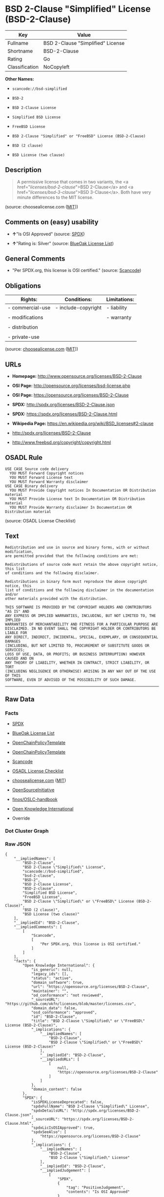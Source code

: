 * BSD 2-Clause "Simplified" License (BSD-2-Clause)

| Key              | Value                               |
|------------------+-------------------------------------|
| Fullname         | BSD 2-Clause "Simplified" License   |
| Shortname        | BSD-2-Clause                        |
| Rating           | Go                                  |
| Classification   | NoCopyleft                          |

*Other Names:*

- =scancode://bsd-simplified=

- =BSD-2=

- =BSD 2-Clause License=

- =Simplified BSD License=

- =FreeBSD License=

- =BSD 2-Clause "Simplified" or "FreeBSD" License (BSD-2-Clause)=

- =BSD (2 clause)=

- =BSD License (two clause)=

** Description

#+BEGIN_QUOTE
  A permissive license that comes in two variants, the <a
  href="/licenses/bsd-2-clause/">BSD 2-Clause</a> and <a
  href="/licenses/bsd-3-clause/">BSD 3-Clause</a>. Both have very minute
  differences to the MIT license.
#+END_QUOTE

(source: choosealicense.com
([[https://github.com/github/choosealicense.com/blob/gh-pages/LICENSE.md][MIT]]))

** Comments on (easy) usability

- *↑*"Is OSI Approved" (source:
  [[https://spdx.org/licenses/BSD-2-Clause.html][SPDX]])

- *↑*"Rating is: Silver" (source:
  [[https://blueoakcouncil.org/list][BlueOak License List]])

** General Comments

- "Per SPDX.org, this license is OSI certified." (source:
  [[https://github.com/nexB/scancode-toolkit/blob/develop/src/licensedcode/data/licenses/bsd-simplified.yml][Scancode]])

** Obligations

| Rights:            | Conditions:           | Limitations:   |
|--------------------+-----------------------+----------------|
| - commercial-use   | - include-copyright   | - liability    |
|                    |                       |                |
| - modifications    |                       | - warranty     |
|                    |                       |                |
| - distribution     |                       |                |
|                    |                       |                |
| - private-use      |                       |                |
                                                             

(source:
[[https://github.com/github/choosealicense.com/blob/gh-pages/_licenses/bsd-2-clause.txt][choosealicense.com]]
([[https://github.com/github/choosealicense.com/blob/gh-pages/LICENSE.md][MIT]]))

** URLs

- *Homepage:* http://www.opensource.org/licenses/BSD-2-Clause

- *OSI Page:* http://opensource.org/licenses/bsd-license.php

- *OSI Page:* https://opensource.org/licenses/BSD-2-Clause

- *SPDX:* http://spdx.org/licenses/BSD-2-Clause.json

- *SPDX:* https://spdx.org/licenses/BSD-2-Clause.html

- *Wikipedia Page:* https://en.wikipedia.org/wiki/BSD_licenses#2-clause

- http://spdx.org/licenses/BSD-2-Clause

- http://www.freebsd.org/copyright/copyright.html

** OSADL Rule

#+BEGIN_EXAMPLE
  USE CASE Source code delivery
  	YOU MUST Forward Copyright notices
  	YOU MUST Forward License text
  	YOU MUST Forward Warranty disclaimer
  USE CASE Binary delivery
  	YOU MUST Provide Copyright notices In Documentation OR Distribution material
  	YOU MUST Provide License text In Documentation OR Distribution material
  	YOU MUST Provide Warranty disclaimer In Documentation OR Distribution material
#+END_EXAMPLE

(source: OSADL License Checklist)

** Text

#+BEGIN_EXAMPLE
  Redistribution and use in source and binary forms, with or without modification,
  are permitted provided that the following conditions are met:

  Redistributions of source code must retain the above copyright notice, this list
  of conditions and the following disclaimer.

  Redistributions in binary form must reproduce the above copyright notice, this
  list of conditions and the following disclaimer in the documentation and/or
  other materials provided with the distribution.

  THIS SOFTWARE IS PROVIDED BY THE COPYRIGHT HOLDERS AND CONTRIBUTORS "AS IS" AND
  ANY EXPRESS OR IMPLIED WARRANTIES, INCLUDING, BUT NOT LIMITED TO, THE IMPLIED
  WARRANTIES OF MERCHANTABILITY AND FITNESS FOR A PARTICULAR PURPOSE ARE
  DISCLAIMED. IN NO EVENT SHALL THE COPYRIGHT HOLDER OR CONTRIBUTORS BE LIABLE FOR
  ANY DIRECT, INDIRECT, INCIDENTAL, SPECIAL, EXEMPLARY, OR CONSEQUENTIAL DAMAGES
  (INCLUDING, BUT NOT LIMITED TO, PROCUREMENT OF SUBSTITUTE GOODS OR SERVICES;
  LOSS OF USE, DATA, OR PROFITS; OR BUSINESS INTERRUPTION) HOWEVER CAUSED AND ON
  ANY THEORY OF LIABILITY, WHETHER IN CONTRACT, STRICT LIABILITY, OR TORT
  (INCLUDING NEGLIGENCE OR OTHERWISE) ARISING IN ANY WAY OUT OF THE USE OF THIS
  SOFTWARE, EVEN IF ADVISED OF THE POSSIBILITY OF SUCH DAMAGE.
#+END_EXAMPLE

--------------

** Raw Data

*** Facts

- [[https://spdx.org/licenses/BSD-2-Clause.html][SPDX]]

- [[https://blueoakcouncil.org/list][BlueOak License List]]

- [[https://github.com/OpenChain-Project/curriculum/raw/ddf1e879341adbd9b297cd67c5d5c16b2076540b/policy-template/Open%20Source%20Policy%20Template%20for%20OpenChain%20Specification%201.2.ods][OpenChainPolicyTemplate]]

- [[https://github.com/OpenChain-Project/curriculum/raw/ddf1e879341adbd9b297cd67c5d5c16b2076540b/policy-template/Open%20Source%20Policy%20Template%20for%20OpenChain%20Specification%201.2.ods][OpenChainPolicyTemplate]]

- [[https://github.com/nexB/scancode-toolkit/blob/develop/src/licensedcode/data/licenses/bsd-simplified.yml][Scancode]]

- [[https://www.osadl.org/fileadmin/checklists/unreflicenses/BSD-2-Clause.txt][OSADL
  License Checklist]]

- [[https://github.com/github/choosealicense.com/blob/gh-pages/_licenses/bsd-2-clause.txt][choosealicense.com]]
  ([[https://github.com/github/choosealicense.com/blob/gh-pages/LICENSE.md][MIT]])

- [[https://opensource.org/licenses/][OpenSourceInitiative]]

- [[https://github.com/finos/OSLC-handbook/blob/master/src/BSD-2-Clause.yaml][finos/OSLC-handbook]]

- [[https://github.com/okfn/licenses/blob/master/licenses.csv][Open
  Knowledge International]]

- Override

*** Dot Cluster Graph

[[../dot/BSD-2-Clause.svg]]

*** Raw JSON

#+BEGIN_EXAMPLE
  {
      "__impliedNames": [
          "BSD-2-Clause",
          "BSD 2-Clause \"Simplified\" License",
          "scancode://bsd-simplified",
          "bsd-2-clause",
          "BSD-2",
          "BSD 2-Clause License",
          "BSD-2-clause",
          "Simplified BSD License",
          "FreeBSD License",
          "BSD 2-Clause \"Simplified\" or \"FreeBSD\" License (BSD-2-Clause)",
          "BSD (2 clause)",
          "BSD License (two clause)"
      ],
      "__impliedId": "BSD-2-Clause",
      "__impliedComments": [
          [
              "Scancode",
              [
                  "Per SPDX.org, this license is OSI certified."
              ]
          ]
      ],
      "facts": {
          "Open Knowledge International": {
              "is_generic": null,
              "legacy_ids": [],
              "status": "active",
              "domain_software": true,
              "url": "https://opensource.org/licenses/BSD-2-Clause",
              "maintainer": "",
              "od_conformance": "not reviewed",
              "_sourceURL": "https://github.com/okfn/licenses/blob/master/licenses.csv",
              "domain_data": false,
              "osd_conformance": "approved",
              "id": "BSD-2-Clause",
              "title": "BSD 2-Clause \"Simplified\" or \"FreeBSD\" License (BSD-2-Clause)",
              "_implications": {
                  "__impliedNames": [
                      "BSD-2-Clause",
                      "BSD 2-Clause \"Simplified\" or \"FreeBSD\" License (BSD-2-Clause)"
                  ],
                  "__impliedId": "BSD-2-Clause",
                  "__impliedURLs": [
                      [
                          null,
                          "https://opensource.org/licenses/BSD-2-Clause"
                      ]
                  ]
              },
              "domain_content": false
          },
          "SPDX": {
              "isSPDXLicenseDeprecated": false,
              "spdxFullName": "BSD 2-Clause \"Simplified\" License",
              "spdxDetailsURL": "http://spdx.org/licenses/BSD-2-Clause.json",
              "_sourceURL": "https://spdx.org/licenses/BSD-2-Clause.html",
              "spdxLicIsOSIApproved": true,
              "spdxSeeAlso": [
                  "https://opensource.org/licenses/BSD-2-Clause"
              ],
              "_implications": {
                  "__impliedNames": [
                      "BSD-2-Clause",
                      "BSD 2-Clause \"Simplified\" License"
                  ],
                  "__impliedId": "BSD-2-Clause",
                  "__impliedJudgement": [
                      [
                          "SPDX",
                          {
                              "tag": "PositiveJudgement",
                              "contents": "Is OSI Approved"
                          }
                      ]
                  ],
                  "__isOsiApproved": true,
                  "__impliedURLs": [
                      [
                          "SPDX",
                          "http://spdx.org/licenses/BSD-2-Clause.json"
                      ],
                      [
                          null,
                          "https://opensource.org/licenses/BSD-2-Clause"
                      ]
                  ]
              },
              "spdxLicenseId": "BSD-2-Clause"
          },
          "OSADL License Checklist": {
              "_sourceURL": "https://www.osadl.org/fileadmin/checklists/unreflicenses/BSD-2-Clause.txt",
              "spdxId": "BSD-2-Clause",
              "osadlRule": "USE CASE Source code delivery\n\tYOU MUST Forward Copyright notices\n\tYOU MUST Forward License text\n\tYOU MUST Forward Warranty disclaimer\nUSE CASE Binary delivery\n\tYOU MUST Provide Copyright notices In Documentation OR Distribution material\n\tYOU MUST Provide License text In Documentation OR Distribution material\n\tYOU MUST Provide Warranty disclaimer In Documentation OR Distribution material\n",
              "_implications": {
                  "__impliedNames": [
                      "BSD-2-Clause"
                  ]
              }
          },
          "Scancode": {
              "otherUrls": [
                  "http://spdx.org/licenses/BSD-2-Clause",
                  "http://www.freebsd.org/copyright/copyright.html",
                  "https://opensource.org/licenses/BSD-2-Clause"
              ],
              "homepageUrl": "http://www.opensource.org/licenses/BSD-2-Clause",
              "shortName": "BSD-2-Clause",
              "textUrls": null,
              "text": "Redistribution and use in source and binary forms, with or without modification,\nare permitted provided that the following conditions are met:\n\nRedistributions of source code must retain the above copyright notice, this list\nof conditions and the following disclaimer.\n\nRedistributions in binary form must reproduce the above copyright notice, this\nlist of conditions and the following disclaimer in the documentation and/or\nother materials provided with the distribution.\n\nTHIS SOFTWARE IS PROVIDED BY THE COPYRIGHT HOLDERS AND CONTRIBUTORS \"AS IS\" AND\nANY EXPRESS OR IMPLIED WARRANTIES, INCLUDING, BUT NOT LIMITED TO, THE IMPLIED\nWARRANTIES OF MERCHANTABILITY AND FITNESS FOR A PARTICULAR PURPOSE ARE\nDISCLAIMED. IN NO EVENT SHALL THE COPYRIGHT HOLDER OR CONTRIBUTORS BE LIABLE FOR\nANY DIRECT, INDIRECT, INCIDENTAL, SPECIAL, EXEMPLARY, OR CONSEQUENTIAL DAMAGES\n(INCLUDING, BUT NOT LIMITED TO, PROCUREMENT OF SUBSTITUTE GOODS OR SERVICES;\nLOSS OF USE, DATA, OR PROFITS; OR BUSINESS INTERRUPTION) HOWEVER CAUSED AND ON\nANY THEORY OF LIABILITY, WHETHER IN CONTRACT, STRICT LIABILITY, OR TORT\n(INCLUDING NEGLIGENCE OR OTHERWISE) ARISING IN ANY WAY OUT OF THE USE OF THIS\nSOFTWARE, EVEN IF ADVISED OF THE POSSIBILITY OF SUCH DAMAGE.",
              "category": "Permissive",
              "osiUrl": "http://opensource.org/licenses/bsd-license.php",
              "owner": "Regents of the University of California",
              "_sourceURL": "https://github.com/nexB/scancode-toolkit/blob/develop/src/licensedcode/data/licenses/bsd-simplified.yml",
              "key": "bsd-simplified",
              "name": "BSD-2-Clause",
              "spdxId": "BSD-2-Clause",
              "notes": "Per SPDX.org, this license is OSI certified.",
              "_implications": {
                  "__impliedNames": [
                      "scancode://bsd-simplified",
                      "BSD-2-Clause",
                      "BSD-2-Clause"
                  ],
                  "__impliedId": "BSD-2-Clause",
                  "__impliedComments": [
                      [
                          "Scancode",
                          [
                              "Per SPDX.org, this license is OSI certified."
                          ]
                      ]
                  ],
                  "__impliedCopyleft": [
                      [
                          "Scancode",
                          "NoCopyleft"
                      ]
                  ],
                  "__calculatedCopyleft": "NoCopyleft",
                  "__impliedText": "Redistribution and use in source and binary forms, with or without modification,\nare permitted provided that the following conditions are met:\n\nRedistributions of source code must retain the above copyright notice, this list\nof conditions and the following disclaimer.\n\nRedistributions in binary form must reproduce the above copyright notice, this\nlist of conditions and the following disclaimer in the documentation and/or\nother materials provided with the distribution.\n\nTHIS SOFTWARE IS PROVIDED BY THE COPYRIGHT HOLDERS AND CONTRIBUTORS \"AS IS\" AND\nANY EXPRESS OR IMPLIED WARRANTIES, INCLUDING, BUT NOT LIMITED TO, THE IMPLIED\nWARRANTIES OF MERCHANTABILITY AND FITNESS FOR A PARTICULAR PURPOSE ARE\nDISCLAIMED. IN NO EVENT SHALL THE COPYRIGHT HOLDER OR CONTRIBUTORS BE LIABLE FOR\nANY DIRECT, INDIRECT, INCIDENTAL, SPECIAL, EXEMPLARY, OR CONSEQUENTIAL DAMAGES\n(INCLUDING, BUT NOT LIMITED TO, PROCUREMENT OF SUBSTITUTE GOODS OR SERVICES;\nLOSS OF USE, DATA, OR PROFITS; OR BUSINESS INTERRUPTION) HOWEVER CAUSED AND ON\nANY THEORY OF LIABILITY, WHETHER IN CONTRACT, STRICT LIABILITY, OR TORT\n(INCLUDING NEGLIGENCE OR OTHERWISE) ARISING IN ANY WAY OUT OF THE USE OF THIS\nSOFTWARE, EVEN IF ADVISED OF THE POSSIBILITY OF SUCH DAMAGE.",
                  "__impliedURLs": [
                      [
                          "Homepage",
                          "http://www.opensource.org/licenses/BSD-2-Clause"
                      ],
                      [
                          "OSI Page",
                          "http://opensource.org/licenses/bsd-license.php"
                      ],
                      [
                          null,
                          "http://spdx.org/licenses/BSD-2-Clause"
                      ],
                      [
                          null,
                          "http://www.freebsd.org/copyright/copyright.html"
                      ],
                      [
                          null,
                          "https://opensource.org/licenses/BSD-2-Clause"
                      ]
                  ]
              }
          },
          "OpenChainPolicyTemplate": {
              "isSaaSDeemed": "no",
              "licenseType": "permissive",
              "freedomOrDeath": "no",
              "typeCopyleft": "no",
              "_sourceURL": "https://github.com/OpenChain-Project/curriculum/raw/ddf1e879341adbd9b297cd67c5d5c16b2076540b/policy-template/Open%20Source%20Policy%20Template%20for%20OpenChain%20Specification%201.2.ods",
              "name": "2-clause BSD License",
              "commercialUse": true,
              "spdxId": "BSD-2-Clause",
              "_implications": {
                  "__impliedNames": [
                      "BSD-2-Clause"
                  ]
              }
          },
          "Override": {
              "oNonCommecrial": null,
              "implications": {
                  "__impliedNames": [
                      "BSD-2-Clause",
                      "BSD (2 clause)",
                      "BSD License (two clause)"
                  ],
                  "__impliedId": "BSD-2-Clause"
              },
              "oName": "BSD-2-Clause",
              "oOtherLicenseIds": [
                  "BSD (2 clause)",
                  "BSD License (two clause)"
              ],
              "oDescription": null,
              "oJudgement": null,
              "oCompatibilities": null,
              "oRatingState": null
          },
          "BlueOak License List": {
              "BlueOakRating": "Silver",
              "url": "https://spdx.org/licenses/BSD-2-Clause.html",
              "isPermissive": true,
              "_sourceURL": "https://blueoakcouncil.org/list",
              "name": "BSD 2-Clause \"Simplified\" License",
              "id": "BSD-2-Clause",
              "_implications": {
                  "__impliedNames": [
                      "BSD-2-Clause",
                      "BSD 2-Clause \"Simplified\" License"
                  ],
                  "__impliedJudgement": [
                      [
                          "BlueOak License List",
                          {
                              "tag": "PositiveJudgement",
                              "contents": "Rating is: Silver"
                          }
                      ]
                  ],
                  "__impliedCopyleft": [
                      [
                          "BlueOak License List",
                          "NoCopyleft"
                      ]
                  ],
                  "__calculatedCopyleft": "NoCopyleft",
                  "__impliedURLs": [
                      [
                          "SPDX",
                          "https://spdx.org/licenses/BSD-2-Clause.html"
                      ]
                  ]
              }
          },
          "OpenSourceInitiative": {
              "text": [
                  {
                      "url": "https://opensource.org/licenses/BSD-2-Clause",
                      "title": "HTML",
                      "media_type": "text/html"
                  }
              ],
              "identifiers": [
                  {
                      "identifier": "BSD-2-clause",
                      "scheme": "DEP5"
                  },
                  {
                      "identifier": "BSD-2-Clause",
                      "scheme": "SPDX"
                  }
              ],
              "superseded_by": null,
              "_sourceURL": "https://opensource.org/licenses/",
              "name": "BSD 2-Clause License",
              "other_names": [
                  {
                      "note": null,
                      "name": "Simplified BSD License"
                  },
                  {
                      "note": null,
                      "name": "FreeBSD License"
                  }
              ],
              "keywords": [
                  "osi-approved",
                  "popular",
                  "permissive"
              ],
              "id": "BSD-2",
              "links": [
                  {
                      "note": "Wikipedia Page",
                      "url": "https://en.wikipedia.org/wiki/BSD_licenses#2-clause"
                  },
                  {
                      "note": "OSI Page",
                      "url": "https://opensource.org/licenses/BSD-2-Clause"
                  }
              ],
              "_implications": {
                  "__impliedNames": [
                      "BSD-2",
                      "BSD 2-Clause License",
                      "BSD-2-clause",
                      "BSD-2-Clause",
                      "Simplified BSD License",
                      "FreeBSD License"
                  ],
                  "__impliedURLs": [
                      [
                          "Wikipedia Page",
                          "https://en.wikipedia.org/wiki/BSD_licenses#2-clause"
                      ],
                      [
                          "OSI Page",
                          "https://opensource.org/licenses/BSD-2-Clause"
                      ]
                  ]
              }
          },
          "choosealicense.com": {
              "limitations": [
                  "liability",
                  "warranty"
              ],
              "_sourceURL": "https://github.com/github/choosealicense.com/blob/gh-pages/_licenses/bsd-2-clause.txt",
              "content": "---\ntitle: BSD 2-Clause \"Simplified\" License\nspdx-id: BSD-2-Clause\nredirect_from: /licenses/bsd/\nhidden: false\n\ndescription: A permissive license that comes in two variants, the <a href=\"/licenses/bsd-2-clause/\">BSD 2-Clause</a> and <a href=\"/licenses/bsd-3-clause/\">BSD 3-Clause</a>. Both have very minute differences to the MIT license.\n\nhow: Create a text file (typically named LICENSE or LICENSE.txt) in the root of your source code and copy the text of the license into the file. Replace [year] with the current year and [fullname] with the name (or names) of the copyright holders.\n\nusing:\n  go-redis: https://github.com/go-redis/redis/blob/master/LICENSE\n  Homebrew: https://github.com/Homebrew/brew/blob/master/LICENSE.txt\n  Pony: https://github.com/ponylang/ponyc/blob/master/LICENSE\n\npermissions:\n  - commercial-use\n  - modifications\n  - distribution\n  - private-use\n\nconditions:\n  - include-copyright\n\nlimitations:\n  - liability\n  - warranty\n\n---\n\nBSD 2-Clause License\n\nCopyright (c) [year], [fullname]\nAll rights reserved.\n\nRedistribution and use in source and binary forms, with or without\nmodification, are permitted provided that the following conditions are met:\n\n1. Redistributions of source code must retain the above copyright notice, this\n   list of conditions and the following disclaimer.\n\n2. Redistributions in binary form must reproduce the above copyright notice,\n   this list of conditions and the following disclaimer in the documentation\n   and/or other materials provided with the distribution.\n\nTHIS SOFTWARE IS PROVIDED BY THE COPYRIGHT HOLDERS AND CONTRIBUTORS \"AS IS\"\nAND ANY EXPRESS OR IMPLIED WARRANTIES, INCLUDING, BUT NOT LIMITED TO, THE\nIMPLIED WARRANTIES OF MERCHANTABILITY AND FITNESS FOR A PARTICULAR PURPOSE ARE\nDISCLAIMED. IN NO EVENT SHALL THE COPYRIGHT HOLDER OR CONTRIBUTORS BE LIABLE\nFOR ANY DIRECT, INDIRECT, INCIDENTAL, SPECIAL, EXEMPLARY, OR CONSEQUENTIAL\nDAMAGES (INCLUDING, BUT NOT LIMITED TO, PROCUREMENT OF SUBSTITUTE GOODS OR\nSERVICES; LOSS OF USE, DATA, OR PROFITS; OR BUSINESS INTERRUPTION) HOWEVER\nCAUSED AND ON ANY THEORY OF LIABILITY, WHETHER IN CONTRACT, STRICT LIABILITY,\nOR TORT (INCLUDING NEGLIGENCE OR OTHERWISE) ARISING IN ANY WAY OUT OF THE USE\nOF THIS SOFTWARE, EVEN IF ADVISED OF THE POSSIBILITY OF SUCH DAMAGE.\n",
              "name": "bsd-2-clause",
              "hidden": "false",
              "spdxId": "BSD-2-Clause",
              "conditions": [
                  "include-copyright"
              ],
              "permissions": [
                  "commercial-use",
                  "modifications",
                  "distribution",
                  "private-use"
              ],
              "featured": null,
              "nickname": null,
              "how": "Create a text file (typically named LICENSE or LICENSE.txt) in the root of your source code and copy the text of the license into the file. Replace [year] with the current year and [fullname] with the name (or names) of the copyright holders.",
              "title": "BSD 2-Clause \"Simplified\" License",
              "_implications": {
                  "__impliedNames": [
                      "bsd-2-clause",
                      "BSD-2-Clause"
                  ],
                  "__obligations": {
                      "limitations": [
                          {
                              "tag": "ImpliedLimitation",
                              "contents": "liability"
                          },
                          {
                              "tag": "ImpliedLimitation",
                              "contents": "warranty"
                          }
                      ],
                      "rights": [
                          {
                              "tag": "ImpliedRight",
                              "contents": "commercial-use"
                          },
                          {
                              "tag": "ImpliedRight",
                              "contents": "modifications"
                          },
                          {
                              "tag": "ImpliedRight",
                              "contents": "distribution"
                          },
                          {
                              "tag": "ImpliedRight",
                              "contents": "private-use"
                          }
                      ],
                      "conditions": [
                          {
                              "tag": "ImpliedCondition",
                              "contents": "include-copyright"
                          }
                      ]
                  }
              },
              "description": "A permissive license that comes in two variants, the <a href=\"/licenses/bsd-2-clause/\">BSD 2-Clause</a> and <a href=\"/licenses/bsd-3-clause/\">BSD 3-Clause</a>. Both have very minute differences to the MIT license."
          },
          "finos/OSLC-handbook": {
              "terms": [
                  {
                      "termUseCases": [
                          "UB",
                          "MB",
                          "US",
                          "MS"
                      ],
                      "termSeeAlso": null,
                      "termDescription": "Provide copy of license",
                      "termComplianceNotes": "For binary distributions, this information must be provided in âthe documentation and/or other materials provided with the distributionâ",
                      "termType": "condition"
                  },
                  {
                      "termUseCases": [
                          "UB",
                          "MB",
                          "US",
                          "MS"
                      ],
                      "termSeeAlso": null,
                      "termDescription": "Provide copyright notice",
                      "termComplianceNotes": "For binary distributions, this information must be provided in âthe documentation and/or other materials provided with the distributionâ",
                      "termType": "condition"
                  }
              ],
              "_sourceURL": "https://github.com/finos/OSLC-handbook/blob/master/src/BSD-2-Clause.yaml",
              "name": "BSD 2-Clause \"Simplified\" License",
              "nameFromFilename": "BSD-2-Clause",
              "notes": null,
              "_implications": {
                  "__impliedNames": [
                      "BSD-2-Clause",
                      "BSD 2-Clause \"Simplified\" License"
                  ]
              },
              "licenseId": [
                  "BSD-2-Clause",
                  "BSD 2-Clause \"Simplified\" License"
              ]
          }
      },
      "__impliedJudgement": [
          [
              "BlueOak License List",
              {
                  "tag": "PositiveJudgement",
                  "contents": "Rating is: Silver"
              }
          ],
          [
              "SPDX",
              {
                  "tag": "PositiveJudgement",
                  "contents": "Is OSI Approved"
              }
          ]
      ],
      "__impliedCopyleft": [
          [
              "BlueOak License List",
              "NoCopyleft"
          ],
          [
              "Scancode",
              "NoCopyleft"
          ]
      ],
      "__calculatedCopyleft": "NoCopyleft",
      "__obligations": {
          "limitations": [
              {
                  "tag": "ImpliedLimitation",
                  "contents": "liability"
              },
              {
                  "tag": "ImpliedLimitation",
                  "contents": "warranty"
              }
          ],
          "rights": [
              {
                  "tag": "ImpliedRight",
                  "contents": "commercial-use"
              },
              {
                  "tag": "ImpliedRight",
                  "contents": "modifications"
              },
              {
                  "tag": "ImpliedRight",
                  "contents": "distribution"
              },
              {
                  "tag": "ImpliedRight",
                  "contents": "private-use"
              }
          ],
          "conditions": [
              {
                  "tag": "ImpliedCondition",
                  "contents": "include-copyright"
              }
          ]
      },
      "__isOsiApproved": true,
      "__impliedText": "Redistribution and use in source and binary forms, with or without modification,\nare permitted provided that the following conditions are met:\n\nRedistributions of source code must retain the above copyright notice, this list\nof conditions and the following disclaimer.\n\nRedistributions in binary form must reproduce the above copyright notice, this\nlist of conditions and the following disclaimer in the documentation and/or\nother materials provided with the distribution.\n\nTHIS SOFTWARE IS PROVIDED BY THE COPYRIGHT HOLDERS AND CONTRIBUTORS \"AS IS\" AND\nANY EXPRESS OR IMPLIED WARRANTIES, INCLUDING, BUT NOT LIMITED TO, THE IMPLIED\nWARRANTIES OF MERCHANTABILITY AND FITNESS FOR A PARTICULAR PURPOSE ARE\nDISCLAIMED. IN NO EVENT SHALL THE COPYRIGHT HOLDER OR CONTRIBUTORS BE LIABLE FOR\nANY DIRECT, INDIRECT, INCIDENTAL, SPECIAL, EXEMPLARY, OR CONSEQUENTIAL DAMAGES\n(INCLUDING, BUT NOT LIMITED TO, PROCUREMENT OF SUBSTITUTE GOODS OR SERVICES;\nLOSS OF USE, DATA, OR PROFITS; OR BUSINESS INTERRUPTION) HOWEVER CAUSED AND ON\nANY THEORY OF LIABILITY, WHETHER IN CONTRACT, STRICT LIABILITY, OR TORT\n(INCLUDING NEGLIGENCE OR OTHERWISE) ARISING IN ANY WAY OUT OF THE USE OF THIS\nSOFTWARE, EVEN IF ADVISED OF THE POSSIBILITY OF SUCH DAMAGE.",
      "__impliedURLs": [
          [
              "SPDX",
              "http://spdx.org/licenses/BSD-2-Clause.json"
          ],
          [
              null,
              "https://opensource.org/licenses/BSD-2-Clause"
          ],
          [
              "SPDX",
              "https://spdx.org/licenses/BSD-2-Clause.html"
          ],
          [
              "Homepage",
              "http://www.opensource.org/licenses/BSD-2-Clause"
          ],
          [
              "OSI Page",
              "http://opensource.org/licenses/bsd-license.php"
          ],
          [
              null,
              "http://spdx.org/licenses/BSD-2-Clause"
          ],
          [
              null,
              "http://www.freebsd.org/copyright/copyright.html"
          ],
          [
              "Wikipedia Page",
              "https://en.wikipedia.org/wiki/BSD_licenses#2-clause"
          ],
          [
              "OSI Page",
              "https://opensource.org/licenses/BSD-2-Clause"
          ]
      ]
  }
#+END_EXAMPLE